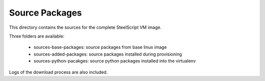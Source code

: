 Source Packages
===============

This directory contains the sources for the complete SteelScript VM image.

Three folders are available:

    - sources-base-packages:  source packages from base linux image
    - sources-added-packages: source packages installed during provisioning
    - sources-python-pacakges: source python packages installed into the virtualenv

Logs of the download process are also included.

